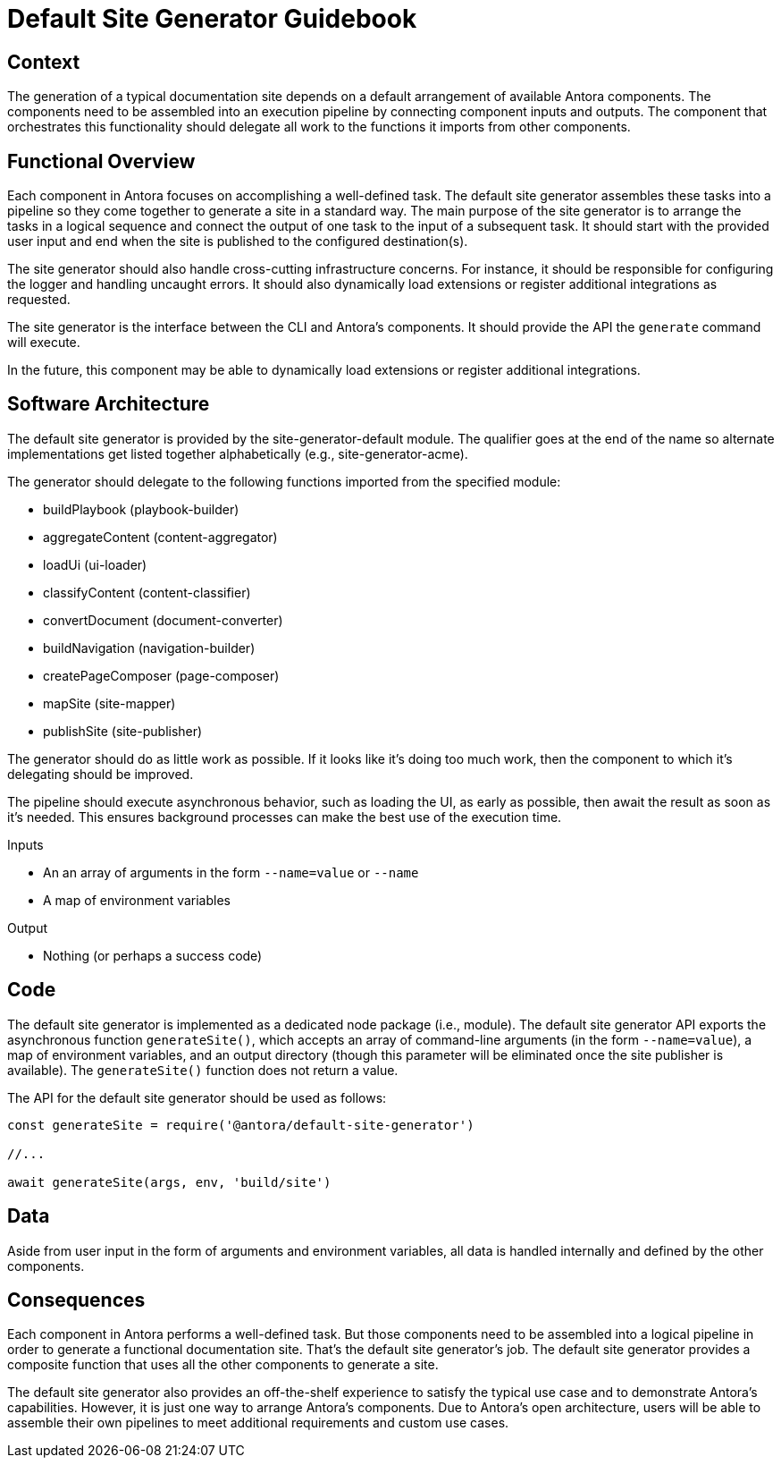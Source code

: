 = Default Site Generator Guidebook

== Context

The generation of a typical documentation site depends on a default arrangement of available Antora components.
The components need to be assembled into an execution pipeline by connecting component inputs and outputs.
The component that orchestrates this functionality should delegate all work to the functions it imports from other components.

== Functional Overview

Each component in Antora focuses on accomplishing a well-defined task.
The default site generator assembles these tasks into a pipeline so they come together to generate a site in a standard way.
The main purpose of the site generator is to arrange the tasks in a logical sequence and connect the output of one task to the input of a subsequent task.
It should start with the provided user input and end when the site is published to the configured destination(s).

The site generator should also handle cross-cutting infrastructure concerns.
For instance, it should be responsible for configuring the logger and handling uncaught errors.
It should also dynamically load extensions or register additional integrations as requested.

The site generator is the interface between the CLI and Antora's components.
It should provide the API the `generate` command will execute.

In the future, this component may be able to dynamically load extensions or register additional integrations.

== Software Architecture

The default site generator is provided by the site-generator-default module.
The qualifier goes at the end of the name so alternate implementations get listed together alphabetically (e.g., site-generator-acme).

The generator should delegate to the following functions imported from the specified module:

* buildPlaybook (playbook-builder)
* aggregateContent (content-aggregator)
* loadUi (ui-loader)
* classifyContent (content-classifier)
* convertDocument (document-converter)
* buildNavigation (navigation-builder)
* createPageComposer (page-composer)
* mapSite (site-mapper)
* publishSite (site-publisher)

The generator should do as little work as possible.
If it looks like it's doing too much work, then the component to which it's delegating should be improved.

The pipeline should execute asynchronous behavior, such as loading the UI, as early as possible, then await the result as soon as it's needed.
This ensures background processes can make the best use of the execution time.

.Inputs
* An an array of arguments in the form `--name=value` or `--name`
* A map of environment variables

.Output
* Nothing (or perhaps a success code)

== Code

The default site generator is implemented as a dedicated node package (i.e., module).
The default site generator API exports the asynchronous function `generateSite()`, which accepts an array of command-line arguments (in the form `--name=value`), a map of environment variables, and an output directory (though this parameter will be eliminated once the site publisher is available).
The `generateSite()` function does not return a value.

The API for the default site generator should be used as follows:

[source,js]
----
const generateSite = require('@antora/default-site-generator')

//...

await generateSite(args, env, 'build/site')
----

== Data

Aside from user input in the form of arguments and environment variables, all data is handled internally and defined by the other components.

== Consequences

Each component in Antora performs a well-defined task.
But those components need to be assembled into a logical pipeline in order to generate a functional documentation site.
That's the default site generator's job.
The default site generator provides a composite function that uses all the other components to generate a site.

The default site generator also provides an off-the-shelf experience to satisfy the typical use case and to demonstrate Antora's capabilities.
However, it is just one way to arrange Antora's components.
Due to Antora's open architecture, users will be able to assemble their own pipelines to meet additional requirements and custom use cases.
